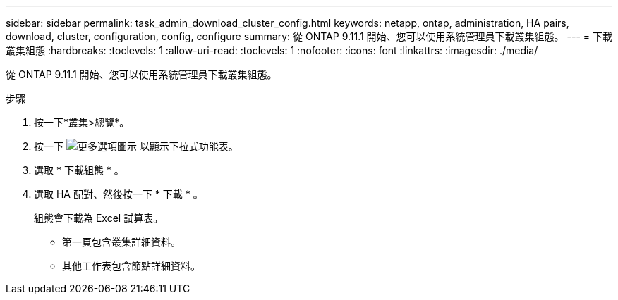 ---
sidebar: sidebar 
permalink: task_admin_download_cluster_config.html 
keywords: netapp, ontap, administration, HA pairs, download, cluster, configuration, config, configure 
summary: 從 ONTAP 9.11.1 開始、您可以使用系統管理員下載叢集組態。 
---
= 下載叢集組態
:hardbreaks:
:toclevels: 1
:allow-uri-read: 
:toclevels: 1
:nofooter: 
:icons: font
:linkattrs: 
:imagesdir: ./media/


[role="lead"]
從 ONTAP 9.11.1 開始、您可以使用系統管理員下載叢集組態。

.步驟
. 按一下*叢集>總覽*。
. 按一下 image:icon-more-kebab-blue-bg.gif["更多選項圖示"] 以顯示下拉式功能表。
. 選取 * 下載組態 * 。
. 選取 HA 配對、然後按一下 * 下載 * 。
+
組態會下載為 Excel 試算表。

+
** 第一頁包含叢集詳細資料。
** 其他工作表包含節點詳細資料。



